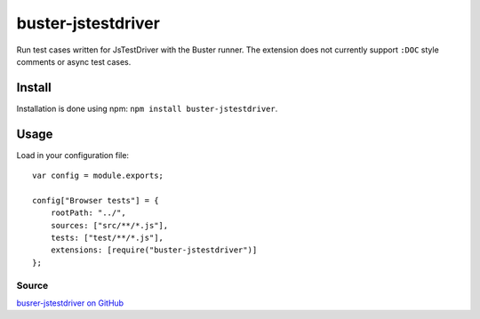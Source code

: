 .. _buster-jstestdriver:

===================
buster-jstestdriver
===================

Run test cases written for JsTestDriver with the Buster runner. The extension
does not currently support ``:DOC`` style comments or async test
cases.

Install
-------

Installation is done using npm: ``npm install buster-jstestdriver``.

Usage
-----
Load in your configuration file::

    var config = module.exports;

    config["Browser tests"] = {
        rootPath: "../",
        sources: ["src/**/*.js"],
        tests: ["test/**/*.js"],
        extensions: [require("buster-jstestdriver")]
    };

Source
^^^^^^

`busrer-jstestdriver on GitHub <https://github.com/busterjs/buster-jstestdriver>`_